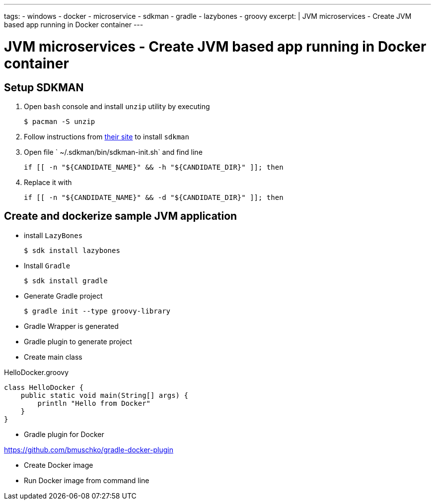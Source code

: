 ---
tags:
- windows
- docker
- microservice
- sdkman
- gradle
- lazybones
- groovy
excerpt: |
  JVM microservices - Create JVM based app running in Docker container
---

= JVM microservices - Create JVM based app running in Docker container

== Setup SDKMAN

. Open `bash` console and install `unzip` utility by executing
  
  $ pacman -S unzip

. Follow instructions from http://sdkman.io/install.html[their site^] to install `sdkman`

. Open file ` ~/.sdkman/bin/sdkman-init.sh` and find line

  	if [[ -n "${CANDIDATE_NAME}" && -h "${CANDIDATE_DIR}" ]]; then

. Replace it with
 
  	if [[ -n "${CANDIDATE_NAME}" && -d "${CANDIDATE_DIR}" ]]; then

== Create and dockerize sample JVM application

* install `LazyBones`

  $ sdk install lazybones
  
* Install `Gradle`
  
  $ sdk install gradle

* Generate Gradle project

  $ gradle init --type groovy-library

* Gradle Wrapper is generated
  
* Gradle plugin to generate project

* Create main class

[source,groovy]
.HelloDocker.groovy
----
class HelloDocker {
    public static void main(String[] args) {
        println "Hello from Docker"
    }
}
----

* Gradle plugin for Docker

https://github.com/bmuschko/gradle-docker-plugin

* Create Docker image

* Run Docker image from command line

